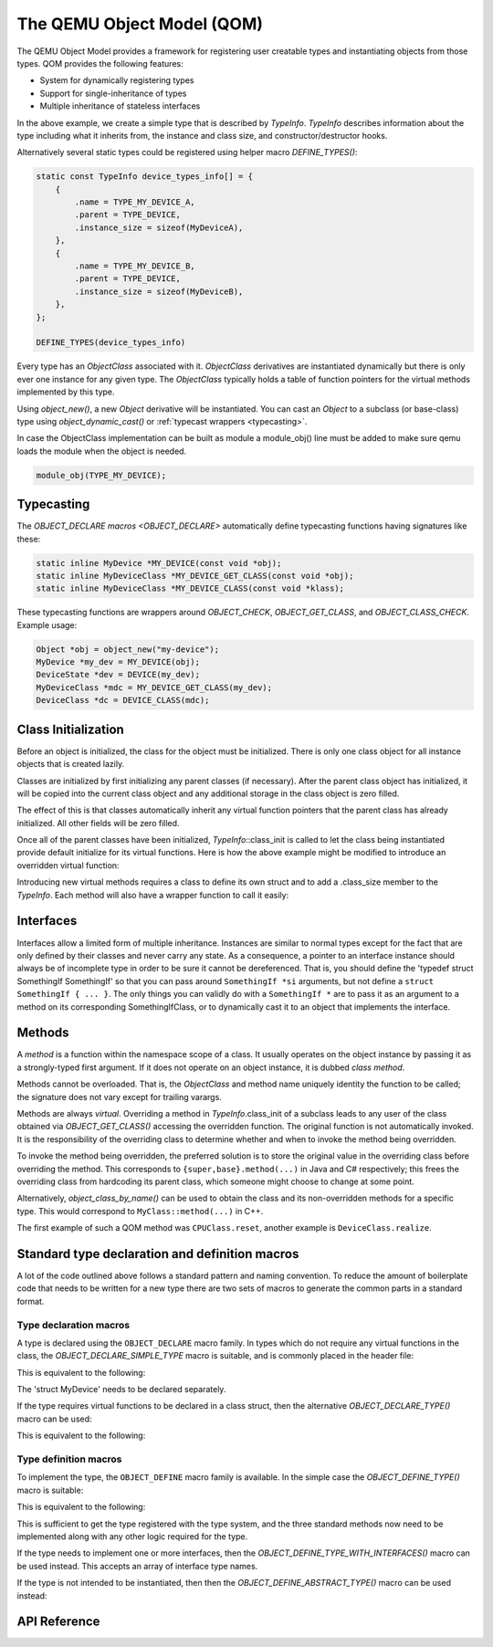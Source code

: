 ===========================
The QEMU Object Model (QOM)
===========================

.. highlight:: c
.. default-role:: any

The QEMU Object Model provides a framework for registering user creatable
types and instantiating objects from those types.  QOM provides the following
features:

- System for dynamically registering types
- Support for single-inheritance of types
- Multiple inheritance of stateless interfaces

.. code-block:: c
   :caption: Creating a minimal type

   #include "qdev.h"

   #define TYPE_MY_DEVICE "my-device"

   typedef struct MyDevice
   {
       DeviceState parent;

       int reg0, reg1, reg2;
   } MyDevice;

   static const TypeInfo my_device_info = {
       .name = TYPE_MY_DEVICE,
       .parent = TYPE_DEVICE,
       .instance_size = sizeof(MyDevice),
   };

   static void my_device_register_types(void)
   {
       type_register_static(&my_device_info);
   }

   type_init(my_device_register_types)

In the above example, we create a simple type that is described by `TypeInfo`.
`TypeInfo` describes information about the type including what it inherits
from, the instance and class size, and constructor/destructor hooks.

Alternatively several static types could be registered using helper macro
`DEFINE_TYPES()`:

.. code-block:: c

   static const TypeInfo device_types_info[] = {
       {
           .name = TYPE_MY_DEVICE_A,
           .parent = TYPE_DEVICE,
           .instance_size = sizeof(MyDeviceA),
       },
       {
           .name = TYPE_MY_DEVICE_B,
           .parent = TYPE_DEVICE,
           .instance_size = sizeof(MyDeviceB),
       },
   };

   DEFINE_TYPES(device_types_info)

Every type has an `ObjectClass` associated with it.  `ObjectClass` derivatives
are instantiated dynamically but there is only ever one instance for any
given type.  The `ObjectClass` typically holds a table of function pointers
for the virtual methods implemented by this type.

Using `object_new()`, a new `Object` derivative will be
instantiated.  You can cast an `Object` to a subclass (or
base-class) type using `object_dynamic_cast()` or :ref:`typecast
wrappers <typecasting>`.

In case the ObjectClass implementation can be built as module a
module_obj() line must be added to make sure qemu loads the module
when the object is needed.

.. code-block:: c

   module_obj(TYPE_MY_DEVICE);

.. _typecasting:

Typecasting
===========

The `OBJECT_DECLARE macros <OBJECT_DECLARE>` automatically define
typecasting functions having signatures like these:

.. code-block:: c

   static inline MyDevice *MY_DEVICE(const void *obj);
   static inline MyDeviceClass *MY_DEVICE_GET_CLASS(const void *obj);
   static inline MyDeviceClass *MY_DEVICE_CLASS(const void *klass);

These typecasting functions are wrappers around `OBJECT_CHECK`,
`OBJECT_GET_CLASS`, and `OBJECT_CLASS_CHECK`.  Example usage:

.. code-block:: c

    Object *obj = object_new("my-device");
    MyDevice *my_dev = MY_DEVICE(obj);
    DeviceState *dev = DEVICE(my_dev);
    MyDeviceClass *mdc = MY_DEVICE_GET_CLASS(my_dev);
    DeviceClass *dc = DEVICE_CLASS(mdc);

Class Initialization
====================

Before an object is initialized, the class for the object must be
initialized.  There is only one class object for all instance objects
that is created lazily.

Classes are initialized by first initializing any parent classes (if
necessary).  After the parent class object has initialized, it will be
copied into the current class object and any additional storage in the
class object is zero filled.

The effect of this is that classes automatically inherit any virtual
function pointers that the parent class has already initialized.  All
other fields will be zero filled.

Once all of the parent classes have been initialized, `TypeInfo`::class_init
is called to let the class being instantiated provide default initialize for
its virtual functions.  Here is how the above example might be modified
to introduce an overridden virtual function:

.. code-block:: c
   :caption: Overriding a virtual function

   #include "qdev.h"

   void my_device_class_init(ObjectClass *klass, void *class_data)
   {
       DeviceClass *dc = DEVICE_CLASS(klass);
       dc->reset = my_device_reset;
   }

   static const TypeInfo my_device_info = {
       .name = TYPE_MY_DEVICE,
       .parent = TYPE_DEVICE,
       .instance_size = sizeof(MyDevice),
       .class_init = my_device_class_init,
   };

Introducing new virtual methods requires a class to define its own
struct and to add a .class_size member to the `TypeInfo`.  Each method
will also have a wrapper function to call it easily:

.. code-block:: c
   :caption: Defining an abstract class

   #include "qdev.h"

   typedef struct MyDeviceClass
   {
       DeviceClass parent;

       void (*frobnicate) (MyDevice *obj);
   } MyDeviceClass;

   static const TypeInfo my_device_info = {
       .name = TYPE_MY_DEVICE,
       .parent = TYPE_DEVICE,
       .instance_size = sizeof(MyDevice),
       .abstract = true, // or set a default in my_device_class_init
       .class_size = sizeof(MyDeviceClass),
   };

   void my_device_frobnicate(MyDevice *obj)
   {
       MyDeviceClass *klass = MY_DEVICE_GET_CLASS(obj);

       klass->frobnicate(obj);
   }

Interfaces
==========

Interfaces allow a limited form of multiple inheritance.  Instances are
similar to normal types except for the fact that are only defined by
their classes and never carry any state.  As a consequence, a pointer to
an interface instance should always be of incomplete type in order to be
sure it cannot be dereferenced.  That is, you should define the
'typedef struct SomethingIf SomethingIf' so that you can pass around
``SomethingIf *si`` arguments, but not define a ``struct SomethingIf { ... }``.
The only things you can validly do with a ``SomethingIf *`` are to pass it as
an argument to a method on its corresponding SomethingIfClass, or to
dynamically cast it to an object that implements the interface.

Methods
=======

A *method* is a function within the namespace scope of
a class. It usually operates on the object instance by passing it as a
strongly-typed first argument.
If it does not operate on an object instance, it is dubbed
*class method*.

Methods cannot be overloaded. That is, the `ObjectClass` and method name
uniquely identity the function to be called; the signature does not vary
except for trailing varargs.

Methods are always *virtual*. Overriding a method in
`TypeInfo`.class_init of a subclass leads to any user of the class obtained
via `OBJECT_GET_CLASS()` accessing the overridden function.
The original function is not automatically invoked. It is the responsibility
of the overriding class to determine whether and when to invoke the method
being overridden.

To invoke the method being overridden, the preferred solution is to store
the original value in the overriding class before overriding the method.
This corresponds to ``{super,base}.method(...)`` in Java and C#
respectively; this frees the overriding class from hardcoding its parent
class, which someone might choose to change at some point.

.. code-block:: c
   :caption: Overriding a virtual method

   typedef struct MyState MyState;

   typedef void (*MyDoSomething)(MyState *obj);

   typedef struct MyClass {
       ObjectClass parent_class;

       MyDoSomething do_something;
   } MyClass;

   static void my_do_something(MyState *obj)
   {
       // do something
   }

   static void my_class_init(ObjectClass *oc, void *data)
   {
       MyClass *mc = MY_CLASS(oc);

       mc->do_something = my_do_something;
   }

   static const TypeInfo my_type_info = {
       .name = TYPE_MY,
       .parent = TYPE_OBJECT,
       .instance_size = sizeof(MyState),
       .class_size = sizeof(MyClass),
       .class_init = my_class_init,
   };

   typedef struct DerivedClass {
       MyClass parent_class;

       MyDoSomething parent_do_something;
   } DerivedClass;

   static void derived_do_something(MyState *obj)
   {
       DerivedClass *dc = DERIVED_GET_CLASS(obj);

       // do something here
       dc->parent_do_something(obj);
       // do something else here
   }

   static void derived_class_init(ObjectClass *oc, void *data)
   {
       MyClass *mc = MY_CLASS(oc);
       DerivedClass *dc = DERIVED_CLASS(oc);

       dc->parent_do_something = mc->do_something;
       mc->do_something = derived_do_something;
   }

   static const TypeInfo derived_type_info = {
       .name = TYPE_DERIVED,
       .parent = TYPE_MY,
       .class_size = sizeof(DerivedClass),
       .class_init = derived_class_init,
   };

Alternatively, `object_class_by_name()` can be used to obtain the class and
its non-overridden methods for a specific type. This would correspond to
``MyClass::method(...)`` in C++.

The first example of such a QOM method was ``CPUClass.reset``,
another example is ``DeviceClass.realize``.

Standard type declaration and definition macros
===============================================

A lot of the code outlined above follows a standard pattern and naming
convention. To reduce the amount of boilerplate code that needs to be
written for a new type there are two sets of macros to generate the
common parts in a standard format.

.. _OBJECT_DECLARE:

Type declaration macros
-----------------------

A type is declared using the ``OBJECT_DECLARE`` macro family. In types
which do not require any virtual functions in the class, the
`OBJECT_DECLARE_SIMPLE_TYPE` macro is suitable, and is commonly placed
in the header file:

.. code-block:: c
   :caption: Declaring a simple type

   OBJECT_DECLARE_SIMPLE_TYPE(MyDevice, my_device,
                              MY_DEVICE, DEVICE)

This is equivalent to the following:

.. code-block:: c
   :caption: Expansion from declaring a simple type

   typedef struct MyDevice MyDevice;
   G_DEFINE_AUTOPTR_CLEANUP_FUNC(MyDevice, object_unref)
   static inline MyDevice *MY_DEVICE(void *obj)
   {
       return OBJECT_CHECK(MyDevice, obj, TYPE_MY_DEVICE);
   }

The 'struct MyDevice' needs to be declared separately.

If the type requires virtual functions to be declared in a class
struct, then the alternative `OBJECT_DECLARE_TYPE()` macro can be
used:

.. code-block:: c
   :caption: Declaring a type with custom class struct

   OBJECT_DECLARE_TYPE(MyDevice, my_device, MY_DEVICE, DEVICE)

This is equivalent to the following:

.. code-block:: c
   :caption: Expansion from declaring a type with custom class struct

   typedef struct MyDevice MyDevice;
   typedef struct MyDeviceClass MyDeviceClass;

   G_DEFINE_AUTOPTR_CLEANUP_FUNC(MyDevice, object_unref)

   static inline MyDeviceClass *MY_DEVICE_GET_CLASS(void *obj)
   {
       return OBJECT_GET_CLASS(MyDeviceClass, obj, TYPE_MY_DEVICE);
   }
   static inline MyDeviceClass *MY_DEVICE_CLASS(void *klass)
   {
       return OBJECT_CLASS_CHECK(MyDeviceClass, klass, TYPE_MY_DEVICE);
   }
   static inline MyDevice *MY_DEVICE(void *obj)
   {
       return OBJECT_CHECK(MyDevice, obj, TYPE_MY_DEVICE);
   }

Type definition macros
----------------------

To implement the type, the ``OBJECT_DEFINE`` macro family is available.
In the simple case the `OBJECT_DEFINE_TYPE()` macro is suitable:

.. code-block:: c
   :caption: Defining a simple type

   OBJECT_DEFINE_TYPE(MyDevice, my_device, MY_DEVICE, DEVICE)

This is equivalent to the following:

.. code-block:: c
   :caption: Expansion from defining a simple type

   static void my_device_finalize(Object *obj);
   static void my_device_class_init(ObjectClass *oc, void *data);
   static void my_device_init(Object *obj);

   static const TypeInfo my_device_info = {
       .parent = TYPE_DEVICE,
       .name = TYPE_MY_DEVICE,
       .instance_size = sizeof(MyDevice),
       .instance_init = my_device_init,
       .instance_finalize = my_device_finalize,
       .class_size = sizeof(MyDeviceClass),
       .class_init = my_device_class_init,
   };

   static void
   my_device_register_types(void)
   {
       type_register_static(&my_device_info);
   }
   type_init(my_device_register_types);

This is sufficient to get the type registered with the type
system, and the three standard methods now need to be implemented
along with any other logic required for the type.

If the type needs to implement one or more interfaces, then the
`OBJECT_DEFINE_TYPE_WITH_INTERFACES()` macro can be used instead.
This accepts an array of interface type names.

.. code-block:: c
   :caption: Defining a simple type implementing interfaces

   OBJECT_DEFINE_TYPE_WITH_INTERFACES(MyDevice, my_device,
                                      MY_DEVICE, DEVICE,
                                      { TYPE_USER_CREATABLE },
                                      { NULL })

If the type is not intended to be instantiated, then then
the `OBJECT_DEFINE_ABSTRACT_TYPE()` macro can be used instead:

.. code-block:: c
   :caption: Defining a simple abstract type

   OBJECT_DEFINE_ABSTRACT_TYPE(MyDevice, my_device,
                               MY_DEVICE, DEVICE)



API Reference
=============

.. kernel-doc:: include/qom/object.h
